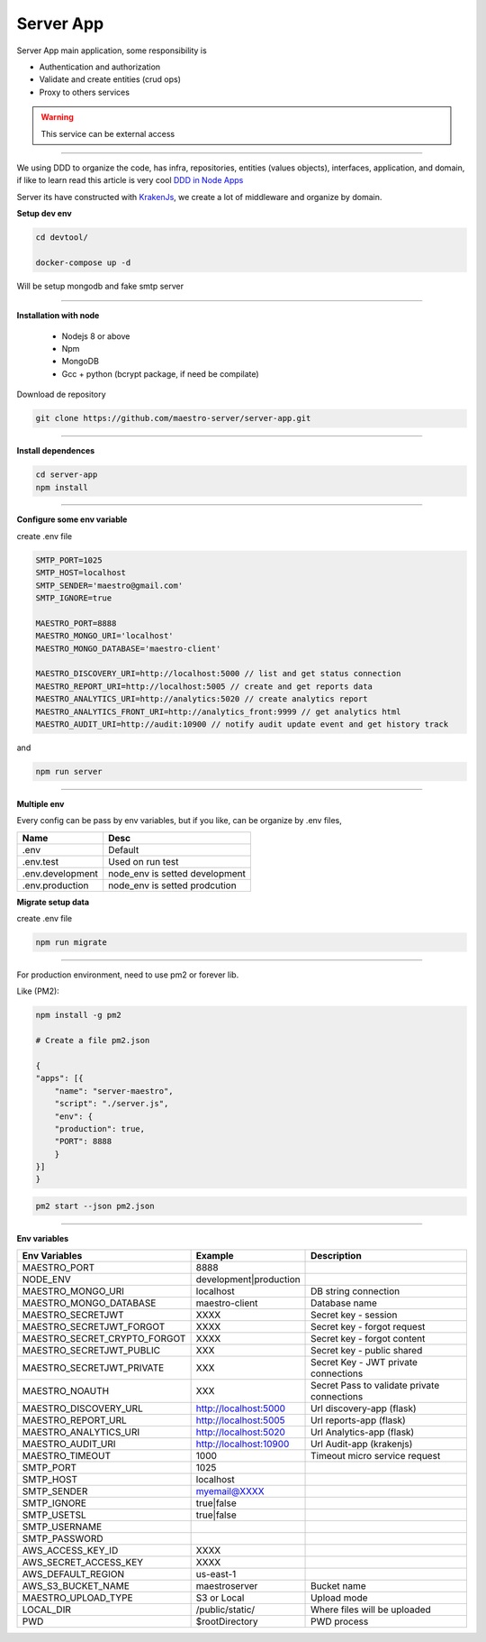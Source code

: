 Server App
----------

Server App main application, some responsibility is 

- Authentication and authorization
- Validate and create entities (crud ops)
- Proxy to others services

.. Warning::
	This service can be external access

----------

We using DDD to organize the code, has infra, repositories, entities (values objects), interfaces, application, and domain, if like to learn read this article is very cool `DDD in Node Apps <https://blog.codeminer42.com/nodejs-and-good-practices-354e7d763626>`_ 

.. image:: ../../_static/screen/fluxo_data.png
   :alt: Maestro Server - NodeJS DDD

Server its have constructed with `KrakenJs <http://krakenjs.com/>`_, we create a lot of middleware and organize by domain.

**Setup dev env**

.. code-block:: bash

    cd devtool/

    docker-compose up -d

Will be setup mongodb and fake smtp server

----------

**Installation with node**

    - Nodejs 8 or above
    - Npm
    - MongoDB
    - Gcc + python (bcrypt package, if need be compilate)

Download de repository

.. code-block:: bash

    git clone https://github.com/maestro-server/server-app.git

----------

**Install  dependences**

.. code-block:: bash

    cd server-app
    npm install

----------

**Configure some env variable**

create .env file

.. code-block:: bash

    SMTP_PORT=1025
    SMTP_HOST=localhost
    SMTP_SENDER='maestro@gmail.com'
    SMTP_IGNORE=true

    MAESTRO_PORT=8888
    MAESTRO_MONGO_URI='localhost'
    MAESTRO_MONGO_DATABASE='maestro-client'

    MAESTRO_DISCOVERY_URI=http://localhost:5000 // list and get status connection
    MAESTRO_REPORT_URI=http://localhost:5005 // create and get reports data
    MAESTRO_ANALYTICS_URI=http://analytics:5020 // create analytics report
    MAESTRO_ANALYTICS_FRONT_URI=http://analytics_front:9999 // get analytics html
    MAESTRO_AUDIT_URI=http://audit:10900 // notify audit update event and get history track

and

.. code-block:: bash

    npm run server

----------

**Multiple env**

Every config can be pass by env variables, but if you like, can be organize by .env files,

=================== ================================
       Name                     Desc                                             
=================== ================================
 .env                Default
 .env.test           Used on run test
 .env.development    node_env is setted development
 .env.production     node_env is setted prodcution
=================== ================================

**Migrate setup data**

create .env file

.. code-block:: bash

    npm run migrate

----------

For production environment, need to use pm2 or forever lib.

Like (PM2):

.. code-block:: bash

    npm install -g pm2

    # Create a file pm2.json

    {
    "apps": [{
        "name": "server-maestro",
        "script": "./server.js",
        "env": {
        "production": true,
        "PORT": 8888
        }
    }]
    }

.. code-block:: bash

    pm2 start --json pm2.json

----------

**Env variables**

=================================== ========================== ============================================ 
            Env Variables                   Example                   Description                          
=================================== ========================== ============================================
 MAESTRO_PORT                        8888                                                                   
 NODE_ENV                            development|production                                                 
 MAESTRO_MONGO_URI                   localhost                  DB string connection
 MAESTRO_MONGO_DATABASE              maestro-client             Database name

 MAESTRO_SECRETJWT                   XXXX                       Secret key - session                                            
 MAESTRO_SECRETJWT_FORGOT            XXXX                       Secret key - forgot request                                            
 MAESTRO_SECRET_CRYPTO_FORGOT        XXXX                       Secret key - forgot content
 MAESTRO_SECRETJWT_PUBLIC            XXX                        Secret key - public shared   
 MAESTRO_SECRETJWT_PRIVATE           XXX                        Secret Key - JWT private connections       
 MAESTRO_NOAUTH                      XXX                        Secret Pass to validate private connections 

 MAESTRO_DISCOVERY_URL               http://localhost:5000      Url discovery-app (flask)                   
 MAESTRO_REPORT_URL                  http://localhost:5005      Url reports-app (flask)
 MAESTRO_ANALYTICS_URI               http://localhost:5020      Url Analytics-app (flask)
 MAESTRO_AUDIT_URI                   http://localhost:10900     Url Audit-app (krakenjs)
 MAESTRO_TIMEOUT                     1000                       Timeout micro service request

 SMTP_PORT                           1025                                                                   
 SMTP_HOST                           localhost                                                              
 SMTP_SENDER                         myemail@XXXX                                                      
 SMTP_IGNORE                         true|false
 SMTP_USETSL                         true|false
 SMTP_USERNAME
 SMTP_PASSWORD

 AWS_ACCESS_KEY_ID                   XXXX                                                                   
 AWS_SECRET_ACCESS_KEY               XXXX                                                                   
 AWS_DEFAULT_REGION                  us-east-1                                                              
 AWS_S3_BUCKET_NAME                  maestroserver              Bucket name                                            
 MAESTRO_UPLOAD_TYPE                 S3 or Local                Upload mode                                 
 LOCAL_DIR                           /public/static/            Where files will be uploaded
 PWD                                 $rootDirectory             PWD process
=================================== ========================== ============================================
